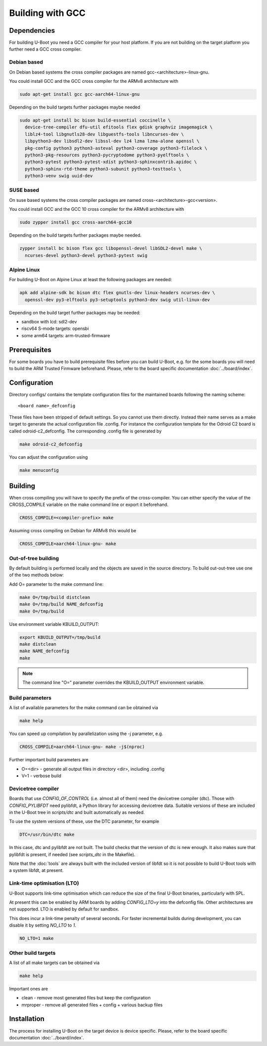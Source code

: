 Building with GCC
=================

Dependencies
------------

For building U-Boot you need a GCC compiler for your host platform. If you
are not building on the target platform you further need  a GCC cross compiler.

Debian based
~~~~~~~~~~~~

On Debian based systems the cross compiler packages are named
gcc-<architecture>-linux-gnu.

You could install GCC and the GCC cross compiler for the ARMv8 architecture with

.. code-block:: bash

    sudo apt-get install gcc gcc-aarch64-linux-gnu

Depending on the build targets further packages maybe needed

.. code-block:: bash

    sudo apt-get install bc bison build-essential coccinelle \
      device-tree-compiler dfu-util efitools flex gdisk graphviz imagemagick \
      liblz4-tool libgnutls28-dev libguestfs-tools libncurses-dev \
      libpython3-dev libsdl2-dev libssl-dev lz4 lzma lzma-alone openssl \
      pkg-config python3 python3-asteval python3-coverage python3-filelock \
      python3-pkg-resources python3-pycryptodome python3-pyelftools \
      python3-pytest python3-pytest-xdist python3-sphinxcontrib.apidoc \
      python3-sphinx-rtd-theme python3-subunit python3-testtools \
      python3-venv swig uuid-dev

SUSE based
~~~~~~~~~~

On suse based systems the cross compiler packages are named
cross-<architecture>-gcc<version>.

You could install GCC and the GCC 10 cross compiler for the ARMv8 architecture
with

.. code-block:: bash

    sudo zypper install gcc cross-aarch64-gcc10

Depending on the build targets further packages maybe needed.

.. code-block:: bash

    zypper install bc bison flex gcc libopenssl-devel libSDL2-devel make \
      ncurses-devel python3-devel python3-pytest swig

Alpine Linux
~~~~~~~~~~~~

For building U-Boot on Alpine Linux at least the following packages are needed:

.. code-block:: bash

    apk add alpine-sdk bc bison dtc flex gnutls-dev linux-headers ncurses-dev \
      openssl-dev py3-elftools py3-setuptools python3-dev swig util-linux-dev

Depending on the build target further packages may be needed:

* sandbox with lcd: sdl2-dev
* riscv64 S-mode targets: opensbi
* some arm64 targets: arm-trusted-firmware

Prerequisites
-------------

For some boards you have to build prerequisite files before you can build
U-Boot, e.g. for the some boards you will need to build the ARM Trusted Firmware
beforehand. Please, refer to the board specific documentation
:doc:`../board/index`.

Configuration
-------------

Directory configs/ contains the template configuration files for the maintained
boards following the naming scheme::

    <board name>_defconfig

These files have been stripped of default settings. So you cannot use them
directly. Instead their name serves as a make target to generate the actual
configuration file .config. For instance the configuration template for the
Odroid C2 board is called odroid-c2_defconfig. The corresponding .config file
is generated by

.. code-block:: bash

    make odroid-c2_defconfig

You can adjust the configuration using

.. code-block:: bash

    make menuconfig

Building
--------

When cross compiling you will have to specify the prefix of the cross-compiler.
You can either specify the value of the CROSS_COMPILE variable on the make
command line or export it beforehand.

.. code-block:: bash

    CROSS_COMPILE=<compiler-prefix> make

Assuming cross compiling on Debian for ARMv8 this would be

.. code-block:: bash

    CROSS_COMPILE=aarch64-linux-gnu- make

Out-of-tree building
~~~~~~~~~~~~~~~~~~~~

By default building is performed locally and the objects are saved in the source
directory. To build out-out-tree use one of the two methods below:

Add O= parameter to the make command line:

.. code-block:: bash

    make O=/tmp/build distclean
    make O=/tmp/build NAME_defconfig
    make O=/tmp/build

Use environment variable KBUILD_OUTPUT:

.. code-block:: bash

    export KBUILD_OUTPUT=/tmp/build
    make distclean
    make NAME_defconfig
    make

.. note::

    The command line "O=" parameter overrides the KBUILD_OUTPUT environment
    variable.

Build parameters
~~~~~~~~~~~~~~~~

A list of available parameters for the make command can be obtained via

.. code-block:: bash

    make help

You can speed up compilation by parallelization using the -j parameter, e.g.

.. code-block:: bash

    CROSS_COMPILE=aarch64-linux-gnu- make -j$(nproc)

Further important build parameters are

* O=<dir> - generate all output files in directory <dir>, including .config
* V=1 - verbose build

Devicetree compiler
~~~~~~~~~~~~~~~~~~~

Boards that use `CONFIG_OF_CONTROL` (i.e. almost all of them) need the
devicetree compiler (dtc). Those with `CONFIG_PYLIBFDT` need pylibfdt, a Python
library for accessing devicetree data. Suitable versions of these are included
in the U-Boot tree in `scripts/dtc` and built automatically as needed.

To use the system versions of these, use the DTC parameter, for example

.. code-block:: bash

    DTC=/usr/bin/dtc make

In this case, dtc and pylibfdt are not built. The build checks that the version
of dtc is new enough. It also makes sure that pylibfdt is present, if needed
(see `scripts_dtc` in the Makefile).

Note that the :doc:`tools` are always built with the included version of libfdt
so it is not possible to build U-Boot tools with a system libfdt, at present.

Link-time optimisation (LTO)
~~~~~~~~~~~~~~~~~~~~~~~~~~~~

U-Boot supports link-time optimisation which can reduce the size of the final
U-Boot binaries, particularly with SPL.

At present this can be enabled by ARM boards by adding `CONFIG_LTO=y` into the
defconfig file. Other architectures are not supported. LTO is enabled by default
for sandbox.

This does incur a link-time penalty of several seconds. For faster incremental
builds during development, you can disable it by setting `NO_LTO` to `1`.

.. code-block:: bash

    NO_LTO=1 make

Other build targets
~~~~~~~~~~~~~~~~~~~

A list of all make targets can be obtained via

.. code-block:: bash

    make help

Important ones are

* clean - remove most generated files but keep the configuration
* mrproper - remove all generated files + config + various backup files

Installation
------------

The process for installing U-Boot on the target device is device specific.
Please, refer to the board specific documentation :doc:`../board/index`.
